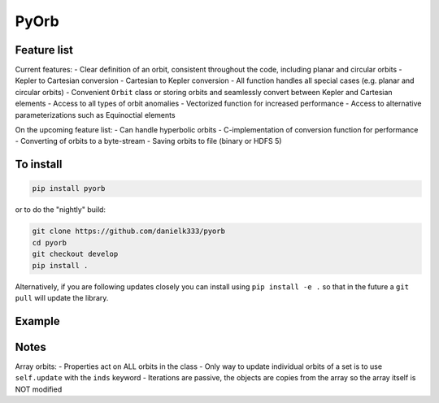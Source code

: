 PyOrb
=========

Feature list
-------------

Current features:
- Clear definition of an orbit, consistent throughout the code, including planar and circular orbits
- Kepler to Cartesian conversion
- Cartesian to Kepler conversion
- All function handles all special cases (e.g. planar and circular orbits)
- Convenient ``Orbit`` class or storing orbits and seamlessly convert between Kepler and Cartesian elements
- Access to all types of orbit anomalies
- Vectorized function for increased performance
- Access to alternative parameterizations such as Equinoctial elements

On the upcoming feature list:
- Can handle hyperbolic orbits
- C-implementation of conversion function for performance
- Converting of orbits to a byte-stream
- Saving orbits to file (binary or HDFS 5)



To install
-----------------

.. code-block:: bash

    pip install pyorb

or to do the "nightly" build:

.. code-block:: bash

    git clone https://github.com/danielk333/pyorb
    cd pyorb
    git checkout develop
    pip install .

Alternatively, if you are following updates closely you can install using ``pip install -e .`` so that in the future a ``git pull`` will update the library.


Example
---------

.. code-block:: python
    :linenos:

    import pyorb

    orb = pyorb.Orbit(M0 = pyorb.M_sol, degrees=True)
    orb.update(a=1*pyorb.AU, e=0, i=0, omega=0, Omega=0, anom=0)

    #Convert and get cartesian elements
    print(orb.cartesian)

    #Make eccentric and place at aphelion
    orb.e = 0.2
    orb.anom = 180

    #print cartesian position in AU at aphelion after the above changes
    print(orb.r/pyorb.AU)


Notes
------

Array orbits:
- Properties act on ALL orbits in the class
- Only way to update individual orbits of a set is to use ``self.update`` with the ``inds`` keyword
- Iterations are passive, the objects are copies from the array so the array itself is NOT modified
